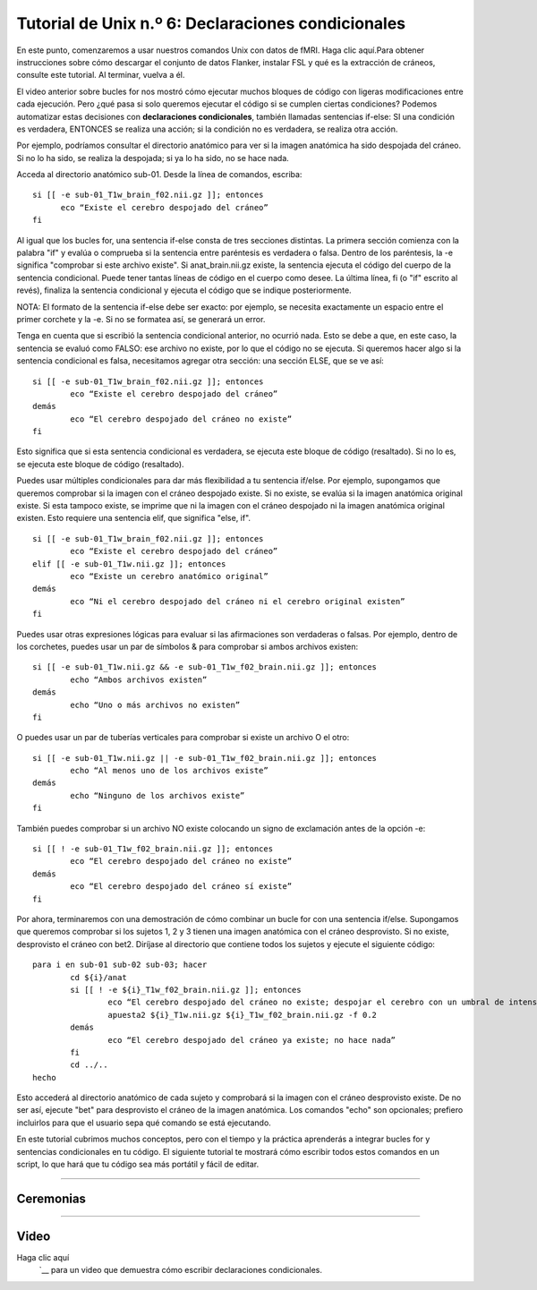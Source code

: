 

.. _Unix_06_IfElse:

.. nota

  Temas tratados: condicionales, declaraciones if/else
  
  Comandos cubiertos: if/else, -e, !-e, elif
  
.. nota

  17/05/2019 Por el momento, esto es solo una transcripción del guión del video; eliminaré algunos de estos ejemplos del video y los mantendré aquí.

=============
Tutorial de Unix n.º 6: Declaraciones condicionales
=============

En este punto, comenzaremos a usar nuestros comandos Unix con datos de fMRI. Haga clic aquí.Para obtener instrucciones sobre cómo descargar el conjunto de datos Flanker, instalar FSL y qué es la extracción de cráneos, consulte este tutorial. Al terminar, vuelva a él.

El video anterior sobre bucles for nos mostró cómo ejecutar muchos bloques de código con ligeras modificaciones entre cada ejecución. Pero ¿qué pasa si solo queremos ejecutar el código si se cumplen ciertas condiciones? Podemos automatizar estas decisiones con **declaraciones condicionales**, también llamadas sentencias if-else: SI una condición es verdadera, ENTONCES se realiza una acción; si la condición no es verdadera, se realiza otra acción.

Por ejemplo, podríamos consultar el directorio anatómico para ver si la imagen anatómica ha sido despojada del cráneo. Si no lo ha sido, se realiza la despojada; si ya lo ha sido, no se hace nada.

Acceda al directorio anatómico sub-01. Desde la línea de comandos, escriba:

::

  si [[ -e sub-01_T1w_brain_f02.nii.gz ]]; entonces
  	eco “Existe el cerebro despojado del cráneo”
  fi

Al igual que los bucles for, una sentencia if-else consta de tres secciones distintas. La primera sección comienza con la palabra "if" y evalúa o comprueba si la sentencia entre paréntesis es verdadera o falsa. Dentro de los paréntesis, la -e significa "comprobar si este archivo existe". Si anat_brain.nii.gz existe, la sentencia ejecuta el código del cuerpo de la sentencia condicional. Puede tener tantas líneas de código en el cuerpo como desee. La última línea, fi (o "if" escrito al revés), finaliza la sentencia condicional y ejecuta el código que se indique posteriormente.

NOTA: El formato de la sentencia if-else debe ser exacto: por ejemplo, se necesita exactamente un espacio entre el primer corchete y la -e. Si no se formatea así, se generará un error.

Tenga en cuenta que si escribió la sentencia condicional anterior, no ocurrió nada. Esto se debe a que, en este caso, la sentencia se evaluó como FALSO: ese archivo no existe, por lo que el código no se ejecuta. Si queremos hacer algo si la sentencia condicional es falsa, necesitamos agregar otra sección: una sección ELSE, que se ve así:

::

	si [[ -e sub-01_T1w_brain_f02.nii.gz ]]; entonces
		eco “Existe el cerebro despojado del cráneo”
	demás
		eco “El cerebro despojado del cráneo no existe”
	fi

Esto significa que si esta sentencia condicional es verdadera, se ejecuta este bloque de código (resaltado). Si no lo es, se ejecuta este bloque de código (resaltado).

Puedes usar múltiples condicionales para dar más flexibilidad a tu sentencia if/else. Por ejemplo, supongamos que queremos comprobar si la imagen con el cráneo despojado existe. Si no existe, se evalúa si la imagen anatómica original existe. Si esta tampoco existe, se imprime que ni la imagen con el cráneo despojado ni la imagen anatómica original existen. Esto requiere una sentencia elif, que significa "else, if".

::

	si [[ -e sub-01_T1w_brain_f02.nii.gz ]]; entonces
		eco “Existe el cerebro despojado del cráneo”
	elif [[ -e sub-01_T1w.nii.gz ]]; entonces
		eco “Existe un cerebro anatómico original”
	demás
		eco “Ni el cerebro despojado del cráneo ni el cerebro original existen”
	fi

Puedes usar otras expresiones lógicas para evaluar si las afirmaciones son verdaderas o falsas. Por ejemplo, dentro de los corchetes, puedes usar un par de símbolos & para comprobar si ambos archivos existen:

::

	si [[ -e sub-01_T1w.nii.gz && -e sub-01_T1w_f02_brain.nii.gz ]]; entonces
		echo “Ambos archivos existen”
	demás
		echo “Uno o más archivos no existen”
	fi

O puedes usar un par de tuberías verticales para comprobar si existe un archivo O el otro:

::

	si [[ -e sub-01_T1w.nii.gz || -e sub-01_T1w_f02_brain.nii.gz ]]; entonces
		echo “Al menos uno de los archivos existe”
	demás
		echo “Ninguno de los archivos existe”
	fi

También puedes comprobar si un archivo NO existe colocando un signo de exclamación antes de la opción -e:

::

	si [[ ! -e sub-01_T1w_f02_brain.nii.gz ]]; entonces
		eco “El cerebro despojado del cráneo no existe”
	demás
		eco “El cerebro despojado del cráneo sí existe”
	fi

Por ahora, terminaremos con una demostración de cómo combinar un bucle for con una sentencia if/else. Supongamos que queremos comprobar si los sujetos 1, 2 y 3 tienen una imagen anatómica con el cráneo desprovisto. Si no existe, desprovisto el cráneo con bet2. Diríjase al directorio que contiene todos los sujetos y ejecute el siguiente código:

::

	para i en sub-01 sub-02 sub-03; hacer
		cd ${i}/anat
		si [[ ! -e ${i}_T1w_f02_brain.nii.gz ]]; entonces
			eco “El cerebro despojado del cráneo no existe; despojar el cerebro con un umbral de intensidad fraccionaria de 0,2”
			apuesta2 ${i}_T1w.nii.gz ${i}_T1w_f02_brain.nii.gz -f 0.2
		demás
			eco “El cerebro despojado del cráneo ya existe; no hace nada”
		fi
		cd ../..
	hecho

Esto accederá al directorio anatómico de cada sujeto y comprobará si la imagen con el cráneo desprovisto existe. De no ser así, ejecute "bet" para desprovisto el cráneo de la imagen anatómica. Los comandos "echo" son opcionales; prefiero incluirlos para que el usuario sepa qué comando se está ejecutando.

En este tutorial cubrimos muchos conceptos, pero con el tiempo y la práctica aprenderás a integrar bucles for y sentencias condicionales en tu código. El siguiente tutorial te mostrará cómo escribir todos estos comandos en un script, lo que hará que tu código sea más portátil y fácil de editar.


----------


Ceremonias
*******



--------


Video
********

Haga clic aquí
    `__ para un video que demuestra cómo escribir declaraciones condicionales.

    
   

